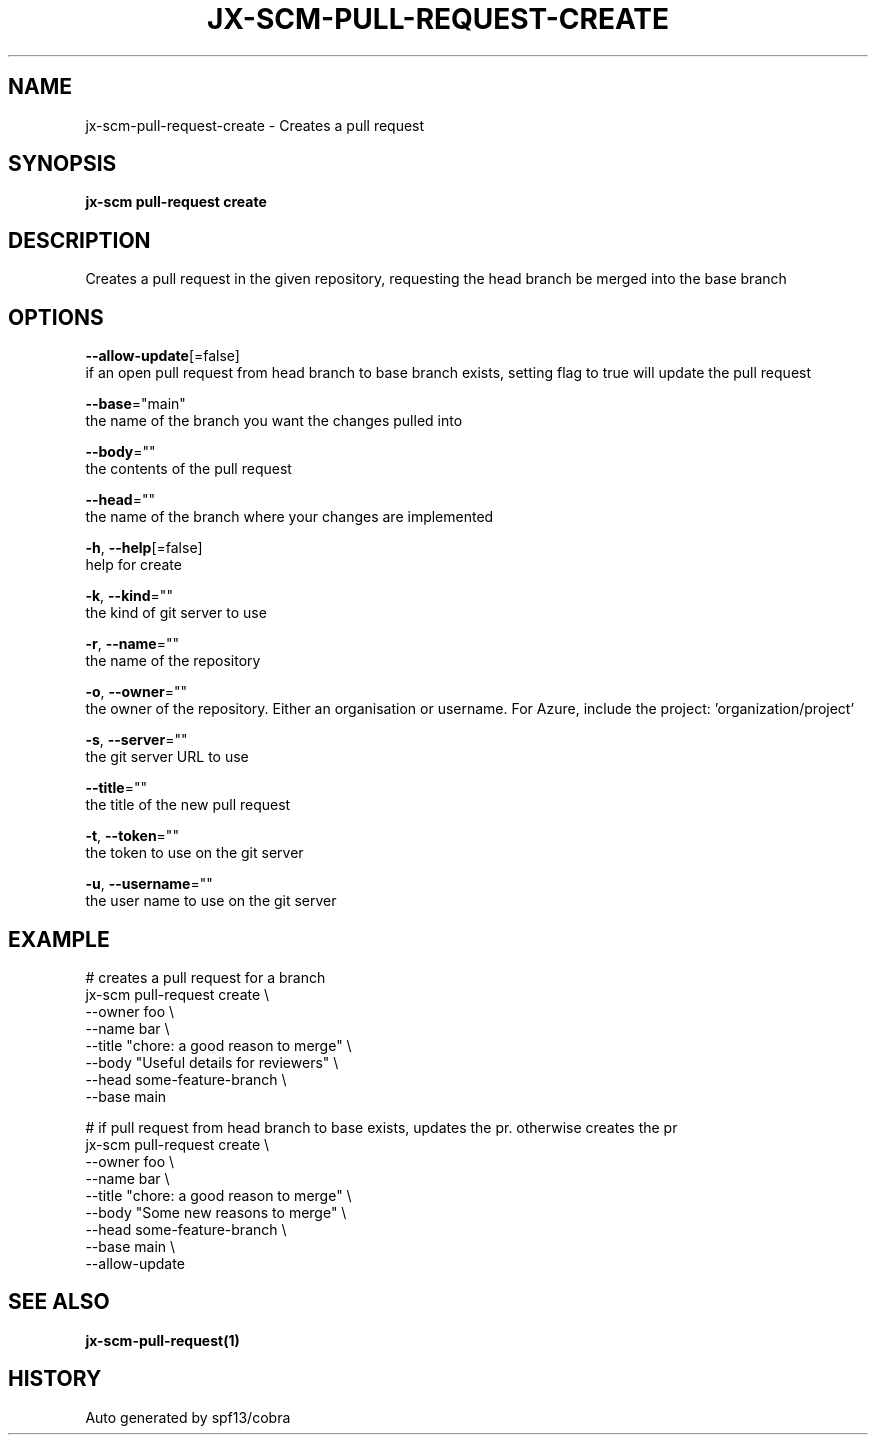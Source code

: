 .TH "JX-SCM\-PULL-REQUEST\-CREATE" "1" "" "Auto generated by spf13/cobra" "" 
.nh
.ad l


.SH NAME
.PP
jx\-scm\-pull\-request\-create \- Creates a pull request


.SH SYNOPSIS
.PP
\fBjx\-scm pull\-request create\fP


.SH DESCRIPTION
.PP
Creates a pull request in the given repository, requesting the head branch be merged into the base branch


.SH OPTIONS
.PP
\fB\-\-allow\-update\fP[=false]
    if an open pull request from head branch to base branch exists, setting flag to true will update the pull request

.PP
\fB\-\-base\fP="main"
    the name of the branch you want the changes pulled into

.PP
\fB\-\-body\fP=""
    the contents of the pull request

.PP
\fB\-\-head\fP=""
    the name of the branch where your changes are implemented

.PP
\fB\-h\fP, \fB\-\-help\fP[=false]
    help for create

.PP
\fB\-k\fP, \fB\-\-kind\fP=""
    the kind of git server to use

.PP
\fB\-r\fP, \fB\-\-name\fP=""
    the name of the repository

.PP
\fB\-o\fP, \fB\-\-owner\fP=""
    the owner of the repository. Either an organisation or username. For Azure, include the project: 'organization/project'

.PP
\fB\-s\fP, \fB\-\-server\fP=""
    the git server URL to use

.PP
\fB\-\-title\fP=""
    the title of the new pull request

.PP
\fB\-t\fP, \fB\-\-token\fP=""
    the token to use on the git server

.PP
\fB\-u\fP, \fB\-\-username\fP=""
    the user name to use on the git server


.SH EXAMPLE
.PP
# creates a pull request for a branch
  jx\-scm pull\-request create \\
  \-\-owner foo \\
  \-\-name bar \\
  \-\-title "chore: a good reason to merge" \\
  \-\-body "Useful details for reviewers" \\
  \-\-head some\-feature\-branch \\
  \-\-base main

.PP
# if pull request from head branch to base exists, updates the pr. otherwise creates the pr
  jx\-scm pull\-request create \\
  \-\-owner foo \\
  \-\-name bar \\
  \-\-title "chore: a good reason to merge" \\
  \-\-body "Some new reasons to merge" \\
  \-\-head some\-feature\-branch \\
  \-\-base main \\
  \-\-allow\-update


.SH SEE ALSO
.PP
\fBjx\-scm\-pull\-request(1)\fP


.SH HISTORY
.PP
Auto generated by spf13/cobra
